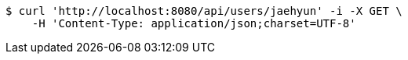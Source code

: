 [source,bash]
----
$ curl 'http://localhost:8080/api/users/jaehyun' -i -X GET \
    -H 'Content-Type: application/json;charset=UTF-8'
----
